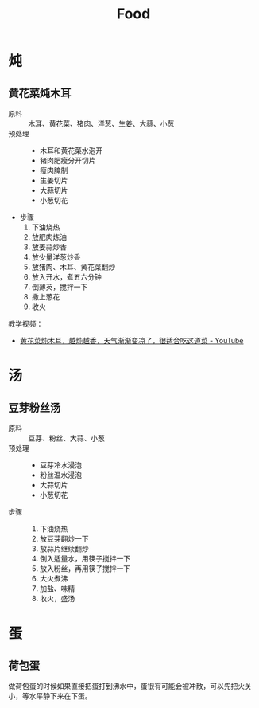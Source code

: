 #+TITLE:      Food

* 目录                                                    :TOC_4_gh:noexport:
- [[#炖][炖]]
  - [[#黄花菜炖木耳][黄花菜炖木耳]]
- [[#汤][汤]]
  - [[#豆芽粉丝汤][豆芽粉丝汤]]
- [[#蛋][蛋]]
  - [[#荷包蛋][荷包蛋]]

* 炖
** 黄花菜炖木耳
   + 原料 ::
     木耳、黄花菜、猪肉、洋葱、生姜、大蒜、小葱
   + 预处理 :: 
     + 木耳和黄花菜水泡开
     + 猪肉肥瘦分开切片
     + 瘦肉腌制
     + 生姜切片
     + 大蒜切片
     + 小葱切花
   + 步骤
     1. 下油烧热
     2. 放肥肉炼油
     3. 放姜蒜炒香
     4. 放少量洋葱炒香
     5. 放猪肉、木耳、黄花菜翻炒
     6. 放入开水，煮五六分钟
     7. 倒薄芡，搅拌一下
     8. 撒上葱花
     9. 收火

   教学视频：
   + [[https://www.youtube.com/watch?v=fPDYTVobl-w][黄花菜炖木耳，越炖越香，天气渐渐变凉了，很适合吃这道菜 - YouTube]]

* 汤
** 豆芽粉丝汤
   + 原料 ::
     豆芽、粉丝、大蒜、小葱
   + 预处理 ::
     + 豆芽冷水浸泡
     + 粉丝温水浸泡
     + 大蒜切片
     + 小葱切花
   + 步骤 ::
     1. 下油烧热
     2. 放豆芽翻炒一下
     3. 放蒜片继续翻炒
     4. 倒入适量水，用筷子搅拌一下
     5. 放入粉丝，再用筷子搅拌一下
     6. 大火煮沸
     7. 加盐、味精
     8. 收火，盛汤

* 蛋
** 荷包蛋
   做荷包蛋的时候如果直接把蛋打到沸水中，蛋很有可能会被冲散，可以先把火关小，等水平静下来在下蛋。

